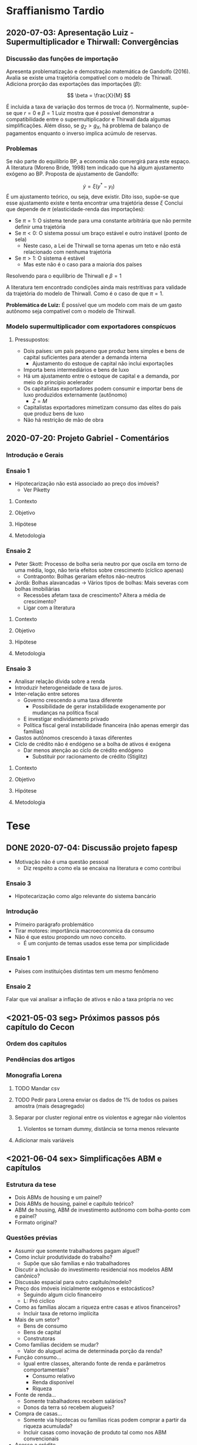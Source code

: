 * Sraffianismo Tardio
** 2020-07-03: Apresentação Luiz - Supermultiplicador e Thirwall: Convergências
*** Discussão das funções de importação
Apresenta problematização e demostração matemática de Gandolfo (2016). 
Avalia se existe uma trajetória compatível com o modelo de Thirwall.
Adiciona prorção das exportações das importações ($\beta$):

$$
\beta = \frac{X}{M}
$$

É incluida a taxa de variação dos termos de troca ($r$).
Normalmente, supõe-se que $r=0$ e $\beta=1$
Luiz mostra que é possível demonstrar a compatibilidade entre o supermultiplicador e Thirwall dada algumas simplificações.
Além disso, se $g_Z > g_X$, há problema  de balanço de pagamentos enquanto o inverso implica acúmulo de reservas.
*** Problemas
Se não parte do equilíbrio BP, a economia não convergirá para este espaço. 
A literatura (Moreno Bride, 1998) tem indicado que há algum ajustamento exógeno ao BP.
Proposta de ajustamento de Gandolfo:

$$
\dot y = \xi(y^{*} - y_t)
$$ 
É um ajustamento teórico, ou seja, deve existir.
Dito isso, supõe-se que esse ajustamento existe e tenta encontrar uma trajetória desse $\xi$
Conclui que depende de $\pi$ (elasticidade-renda das importações):

- Se $\pi = 1$: O sistema tende para uma constante arbitrária que não permite definir uma trajetória
- Se $\pi < 0$: O sistema possui um braço estável e outro instável (ponto de sela)
  - Neste caso, a Lei de Thirwall se torna apenas um teto e não está relacionado com nenhuma trajetória
- Se $\pi > 1$: O sistema é estável
  - Mas este não é o caso para a maioria dos países

Resolvendo para o equilíbrio de Thirwall e $\beta = 1$


A literatura tem encontrado condições ainda mais restritivas para validade da trajetória do modelo de Thirwall.
Como é o caso de que $\pi = 1$.


*Problemática de Luiz:* É possível que um modelo com mais de um gasto autônomo seja compatível com o modelo de Thirwall.
*** Modelo supermultiplicador com exportadores conspícuos
**** Pressupostos:
     - Dois países: um país pequeno que produz bens simples e bens de capital suficientes para atender a demanda interna
       - Ajustamento do estoque de capital não inclui exportações
     - Importa bens intermediários e bens de luxo
     - Há um ajustamento entre o estoque de capital e a demanda, por meio do princípio acelerador
     - Os capitalistas exportadores podem consumir e importar bens de luxo produzidos externamente (autônomo)
       - $Z = M$
     - Capitalistas exportadores mimetizam consumo das elites do país que produz bens de luxo
     - Não há restrição de mão de obra


** 2020-07-20: Projeto Gabriel - Comentários

*** Introdução e Gerais


*** Ensaio 1

- Hipotecarização não está associado ao preço dos imóveis?
  - Ver Piketty

**** Contexto

**** Objetivo

**** Hipótese

**** Metodologia

*** Ensaio 2
    
- Peter Skott: Processo de bolha seria neutro por que oscila em torno de uma média, logo, não teria efeitos sobre crescimento (cíclico apenas)
  - Contraponto: Bolhas gerariam efeitos não-neutros
- Jordà: Bolhas alavancadas -> Vários tipos de bolhas: Mais severas com bolhas imobiliárias
  - Recessões afetam taxa de crescimento? Altera a média de crescimento?
  - Ligar com a literatura

**** Contexto

**** Objetivo

**** Hipótese

**** Metodologia

*** Ensaio 3

- Analisar relação dívida sobre a renda
- Introduzir heterogeneidade de taxa de juros.
- Inter-relação entre setores
  - Governo crescendo a uma taxa diferente
    - Possibilidade de gerar instabilidade exogenamente por mudanças na política fiscal
  - E investigar endividamento privado
  - Política fiscal geral instabilidade financeira (não apenas emergir das famílias)
- Gastos autônomos crescendo à taxas diferentes
- Ciclo de crédito não é endógeno se a bolha de ativos é exógena
  - Dar menos atenção ao ciclo de crédito endógeno
    - Substituir por racionamento de crédito (Stiglitz)

**** Contexto

**** Objetivo

**** Hipótese

**** Metodologia




* Tese

** DONE 2020-07-04: Discussão projeto fapesp
CLOSED: [2021-05-03 seg 15:04]
   - Motivação não é uma questão pessoal
     - Diz respeito a como ela se encaixa na literatura e como contribui
*** Ensaio 3
    - Hipotecarização como algo relevante do sistema bancário
*** Introdução
    - Primeiro parágrafo problemático
    - Tirar motores: importância macroeconomica da consumo
    - Não é que estou propondo um novo conceito.
      - É um conjunto de temas usados esse tema por simplicidade
*** Ensaio 1
    - Países com instituições distintas tem um mesmo fenômeno
*** Ensaio 2
    Falar que vai analisar a inflação de ativos e não a taxa própria no vec

** <2021-05-03 seg> Próximos passos pós capítulo do Cecon

*** Ordem dos capítulos

*** Pendências dos artigos

*** Monografia Lorena

**** TODO Mandar csv

**** TODO Pedir para Lorena enviar os dados de 1% de todos os países amostra (mais desagregado)

**** Separar por cluster regional entre os violentos e agregar não violentos

***** Violentos se tornam dummy, distância se torna menos relevante

**** Adicionar mais variáveis

** <2021-06-04 sex> Simplificações ABM e capítulos

*** Estrutura da tese

- Dois ABMs de housing e um painel?
- Dois ABMs de housing, painel e capítulo teórico?
- ABM de housing, ABM de investimento autônomo com bolha-ponto com e painel?
- Formato original?



*** Questões prévias

- Assumir que somente trabalhadores pagam alguel?
- Como incluir produtividade do trabalho?
  + Supõe que são famílias e não trabalhadores
- Discutir a inclusão do investimento residencial nos modelos ABM canônico?
- Discussão espacial para outro capítulo/modelo?
- Preço dos imóveis inicialmente exógenos e estocásticos?
  + Seguindo algum ciclo financeiro
  + L: Pró ciclico
- Como as famílias alocam a riqueza entre casas e ativos financeiros?
  + Incluir taxa de retorno implícita
- Mais de um setor?
  + Bens de consumo
  + Bens de capital
  + Construtoras
- Como famílias decidem se mudar?
  + Valor do aluguel acima de determinada porção da renda?
- Função consumo...
  + Igual entre classes, alterando fonte de renda e parâmetros comportamentais?
    - Consumo relativo
    - Renda disponível
    - Riqueza
- Fonte de renda...
  + Somente trabalhadores recebem salários?
  + Donos da terra só recebem alugueis?
- Compra de casas...
  + Somente via hipotecas ou famílias ricas podem comprar a partir da riqueza acumulada?
  + Incluir casas como inovação de produto tal como nos ABM convencionais
- Acesso a crédito...
  + Firmas possuirão restrição?
    Famílias ricas sem restrição por hipótese?
- Sem inflação de outros bens que não casas?

*** Dificuldades já encontradas

- Crescimento populacional dificulta simulação
  + Número de objetos
  + Por isso incluir produtividade do trabalho
- Cada casa deve ser associada a algum agente
- Começar com aleatorização não é bem visto
- Taxa própria: resultado macro ou hipótese micro?
- Tamanho do grid pode ser um problema
  + Mas há modelos que isso se expande
  + Compromete hipótese de que bolha de imóveis decorre da especulação com terra


* Artigos

** VECM

*** <2021-03-22 seg> Seção 4
**** Tirar taxa de juros real da figura 6
**** Seção 4.1 mais direta com o ponto
**** Abrir seção 4.2 com as equação 3
***** Mocumentary com cointegração
***** Começar com teste de cointegração antes de apresentar a equação 3
***** Transformação de yeojohson
**** Problema, não esta discutindo especulação e bolhas
**** PDF com todos os gráficos que não foram utilizados para o Franklin
**** Taxa própria parece a taxa própria do Sraffa: deflaciona juros adequado com preço adequado em uma forma funcional mais simples possível
**** Tudo que é estratégia de estimação vai para a 4.2
**** Transformar figura 8 em apêndice
**** Final seção 3 com apenas uma frase
**** Olhar forma dos outros artigos empíricos para estruturar a seção 4.2
**** Testar para o fim de 2019
***** Pós envio ao Franklin
***** Rever data com a quebra estrutural
**** Figura 7 para anexo; informação da figura 8 no texto e figura 9 fora
**** Lucas: fundamentação econômica das defasagens; autonomia da taxa própria em relação ao investimento residencial (Marcar)
**** Mesclar 4.3 com 4.4 e checar se é necessário comparar com a literatura
**** Tirar nome do Franklin
**** Ver interpretação dos coeficientes de longo-prazo
***** Ver Perez-Montiel
**** Citar paper SFC
**** Reduzir notas de rodapé
**** Remover figura 5

*** <2021-05-03 seg>

- Posicionar enquanto determinantes financeiros dos gastos autônomos
- Explicar melhor taxa própria
- Suavizar conclusão
- Falar de bolha
- Motivo aluguel no termo constante já que muda mais lentamente
- Mudanças na regulação para gerar booms e manias
- Taxa própria é relevante para todo mundo e não só para o especulador
  + Redução da dívida líquida com a valorização do imóvel
  + Segunda hipoteca
- Referência do porquê bolha é nacional
- Reler artigo

** MKKS

*** <2021-04-05 seg> Primeira reunião

**** Questões

- Como trabalhar conjuntamente com o github?
- Onde posso me basear?
- O que posso acrescentar?

**** Leituras

- Tese Minsky

**** Próximos passos

- Separar crédito de capital de giro e para investimento
- Reavaliar investimento de reposição
- Ler tese Minsky
- Adicionar flag para retornar ao modelo base
- Criar Branch


** Rating

- Olhar código e ver dados faltantes

* Capítulos de livros

** DONE Macroeconomia imobiliária
CLOSED: [2021-05-03 seg 15:04]

*** Estrutura <2021-04-06 ter>

**** Introdução

- Problematizar a partir do modelo keynesiano simples
  + Investimento autônomo e consumo induzido
  + Investimento residencial como uma variável negligenciada $\Rightarrow$ lado real
    - Ciclo e tendência do ponto de vista empírico apesar do investimento residencial ser pequeno
    - Distribuição de riqueza, colateral para financiar consumo e bolha $\Rightarrow$ instabilidade financeira

**** Lado das finanças

- Investimento residencial só pode liderar economia por conta da dimensão real
- Lado real só é relevante por conta dos efeitos do lado real

***** Contrapor financeirização e hipotecarização

***** Bolhas e pouco explorado bolha de imóveis com fragilidade financeira e crise

**** Lado real

**** Agendas

***** Determinantes do investimento residencial (bolha)

***** Especificidades institucional do mercado de crédito imobiliário $\Rightarrow$ bolhas alavancadas a partir do investimento residencial

***** Instabilidade financeira e heterogeneidade

* Grupo de teses

** Comentários ao projeto Fapesp <2021-06-01 ter>

- Talvez modelo ABM seja suficiente
- Começar pela versão mais simples do modelo
- Fundamentar ABM com resultados do painel
- Numero de famílias precisa ser fixo para conter número de objetos nas simulações
  + Talvez seja necessário fazer com que a produtividade mude para não bater na restrição de oferta
- Explicitar mecanismos de como o preço dos imóveis afetam a economia
- Fazer a dimensão espacial depois
  + A limitação do grid pode ser um problema
- É preciso modelar tanto o investmento desejado, esperado e efetivo (por exemplo)
  + Setor de bens de capital pode não conseguir atender a demanda, por exemplo
- Um começo pode ser via preços das casas exógeno (colado em algum ciclo financeiro)
- Não simular com heterogeneidade inicialmente. Ela precisa emergir e não ser levada adiante
  + As clases já são heterogêneas por definição
- Pensar na função consumo e como as famílias irão demandar crédito
  + Exogenamente?
  + Via efeito riqueza?
